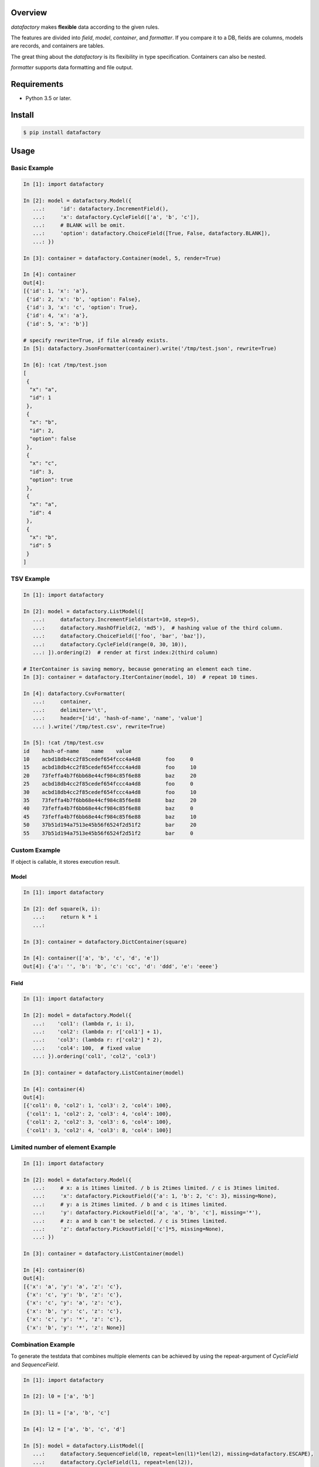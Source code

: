 .. image:: https://badge.fury.io/py/datafactory.svg
  :target: https://badge.fury.io/py/datafactory

.. image:: https://github.com/walkframe/datafactory/workflows/master/badge.svg
  :target: https://github.com/walkframe/datafactory/actions

.. image:: https://img.shields.io/badge/code%20style-black-000000.svg
  :target: https://github.com/python/black

.. image:: https://codecov.io/gh/walkframe/datafactory/branch/master/graph/badge.svg
  :target: https://codecov.io/gh/walkframe/datafactory

.. image:: https://img.shields.io/badge/License-Apache%202.0-blue.svg
  :target: https://opensource.org/licenses/Apache-2.0


Overview
===========
`datafactory` makes **flexible** data according to the given rules.

The features are divided into `field`, `model`, `container`, and `formatter`.
If you compare it to a DB, fields are columns, models are records, and containers are tables.

The great thing about the `datafactory` is its flexibility in type specification. 
Containers can also be nested.

`formatter` supports data formatting and file output.

Requirements
============

- Python 3.5 or later.


Install
=======

.. code-block:: sh

  $ pip install datafactory


Usage
=====

Basic Example
-------------

.. code-block:: python3

  In [1]: import datafactory
 
  In [2]: model = datafactory.Model({
     ...:     'id': datafactory.IncrementField(),
     ...:     'x': datafactory.CycleField(['a', 'b', 'c']),
     ...:     # BLANK will be omit.
     ...:     'option': datafactory.ChoiceField([True, False, datafactory.BLANK]),
     ...: })
 
  In [3]: container = datafactory.Container(model, 5, render=True)
 
  In [4]: container
  Out[4]:
  [{'id': 1, 'x': 'a'},
   {'id': 2, 'x': 'b', 'option': False},
   {'id': 3, 'x': 'c', 'option': True},
   {'id': 4, 'x': 'a'},
   {'id': 5, 'x': 'b'}]
 
  # specify rewrite=True, if file already exists.
  In [5]: datafactory.JsonFormatter(container).write('/tmp/test.json', rewrite=True)
 
  In [6]: !cat /tmp/test.json
  [
   {
    "x": "a",
    "id": 1
   },
   {
    "x": "b",
    "id": 2,
    "option": false
   },
   {
    "x": "c",
    "id": 3,
    "option": true
   },
   {
    "x": "a",
    "id": 4
   },
   {
    "x": "b",
    "id": 5
   }
  ]

TSV Example
-----------

.. code-block:: python3

  In [1]: import datafactory
 
  In [2]: model = datafactory.ListModel([
     ...:     datafactory.IncrementField(start=10, step=5),
     ...:     datafactory.HashOfField(2, 'md5'),  # hashing value of the third column.
     ...:     datafactory.ChoiceField(['foo', 'bar', 'baz']),
     ...:     datafactory.CycleField(range(0, 30, 10)),
     ...: ]).ordering(2)  # render at first index:2(third column)
 
  # IterContainer is saving memory, because generating an element each time.
  In [3]: container = datafactory.IterContainer(model, 10)  # repeat 10 times.
 
  In [4]: datafactory.CsvFormatter(
     ...:     container,
     ...:     delimiter='\t',
     ...:     header=['id', 'hash-of-name', 'name', 'value']
     ...: ).write('/tmp/test.csv', rewrite=True)
 
  In [5]: !cat /tmp/test.csv
  id	hash-of-name	name	value
  10	acbd18db4cc2f85cedef654fccc4a4d8	foo	0
  15	acbd18db4cc2f85cedef654fccc4a4d8	foo	10
  20	73feffa4b7f6bb68e44cf984c85f6e88	baz	20
  25	acbd18db4cc2f85cedef654fccc4a4d8	foo	0
  30	acbd18db4cc2f85cedef654fccc4a4d8	foo	10
  35	73feffa4b7f6bb68e44cf984c85f6e88	baz	20
  40	73feffa4b7f6bb68e44cf984c85f6e88	baz	0
  45	73feffa4b7f6bb68e44cf984c85f6e88	baz	10
  50	37b51d194a7513e45b56f6524f2d51f2	bar	20
  55	37b51d194a7513e45b56f6524f2d51f2	bar	0

Custom Example
--------------
If object is callable, it stores execution result.

Model
~~~~~

.. code-block:: python3

 In [1]: import datafactory

 In [2]: def square(k, i):
    ...:     return k * i
    ...:

 In [3]: container = datafactory.DictContainer(square)

 In [4]: container(['a', 'b', 'c', 'd', 'e'])
 Out[4]: {'a': '', 'b': 'b', 'c': 'cc', 'd': 'ddd', 'e': 'eeee'}


Field
~~~~~~~

.. code-block:: python3

 In [1]: import datafactory

 In [2]: model = datafactory.Model({
    ...:    'col1': (lambda r, i: i),
    ...:    'col2': (lambda r: r['col1'] + 1),
    ...:    'col3': (lambda r: r['col2'] * 2),
    ...:    'col4': 100,  # fixed value
    ...: }).ordering('col1', 'col2', 'col3')

 In [3]: container = datafactory.ListContainer(model)

 In [4]: container(4)
 Out[4]:
 [{'col1': 0, 'col2': 1, 'col3': 2, 'col4': 100},
  {'col1': 1, 'col2': 2, 'col3': 4, 'col4': 100},
  {'col1': 2, 'col2': 3, 'col3': 6, 'col4': 100},
  {'col1': 3, 'col2': 4, 'col3': 8, 'col4': 100}]


Limited number of element Example
---------------------------------

.. code-block:: python3

 In [1]: import datafactory

 In [2]: model = datafactory.Model({
    ...:     # x: a is 1times limited. / b is 2times limited. / c is 3times limited.
    ...:     'x': datafactory.PickoutField({'a': 1, 'b': 2, 'c': 3}, missing=None),
    ...:     # y: a is 2times limited. / b and c is 1times limited.
    ...:     'y': datafactory.PickoutField(['a', 'a', 'b', 'c'], missing='*'),
    ...:     # z: a and b can't be selected. / c is 5times limited.
    ...:     'z': datafactory.PickoutField(['c']*5, missing=None),
    ...: })

 In [3]: container = datafactory.ListContainer(model)

 In [4]: container(6)
 Out[4]:
 [{'x': 'a', 'y': 'a', 'z': 'c'},
  {'x': 'c', 'y': 'b', 'z': 'c'},
  {'x': 'c', 'y': 'a', 'z': 'c'},
  {'x': 'b', 'y': 'c', 'z': 'c'},
  {'x': 'c', 'y': '*', 'z': 'c'},
  {'x': 'b', 'y': '*', 'z': None}]


Combination Example
-------------------
To generate the testdata that combines multiple elements
can be achieved by using the repeat-argument of `CycleField` and `SequenceField`.

.. code-block:: python3

 In [1]: import datafactory

 In [2]: l0 = ['a', 'b']

 In [3]: l1 = ['a', 'b', 'c']

 In [4]: l2 = ['a', 'b', 'c', 'd']

 In [5]: model = datafactory.ListModel([
    ...:     datafactory.SequenceField(l0, repeat=len(l1)*len(l2), missing=datafactory.ESCAPE),
    ...:     datafactory.CycleField(l1, repeat=len(l2)),
    ...:     datafactory.CycleField(l2),
    ...: ])

 In [6]: container = datafactory.Container(model)

 # by specifying the ESCAPE to missing-argument
 # automatically detect end of elements and escape before reaching 10000.
 In [7]: container(10000)
 Out[7]:
 [['a', 'a', 'a'],
  ['a', 'a', 'b'],
  ['a', 'a', 'c'],
  ['a', 'a', 'd'],
  ['a', 'b', 'a'],
  ['a', 'b', 'b'],
  ['a', 'b', 'c'],
  ['a', 'b', 'd'],
  ['a', 'c', 'a'],
  ['a', 'c', 'b'],
  ['a', 'c', 'c'],
  ['a', 'c', 'd'],
  ['b', 'a', 'a'],
  ['b', 'a', 'b'],
  ['b', 'a', 'c'],
  ['b', 'a', 'd'],
  ['b', 'b', 'a'],
  ['b', 'b', 'b'],
  ['b', 'b', 'c'],
  ['b', 'b', 'd'],
  ['b', 'c', 'a'],
  ['b', 'c', 'b'],
  ['b', 'c', 'c'],
  ['b', 'c', 'd']]

nested example
--------------

.. code-block:: python3

 In [1]: import datafactory

 In [2]: model = datafactory.Model({
    ...:     'a': datafactory.ListModel([
    ...:         datafactory.CycleField(['b', 'c']),
    ...:         datafactory.CycleField(['d', 'e']),
    ...:     ]),
    ...:     datafactory.ChoiceField(['f', 'g', 'h']): datafactory.DictContainer(lambda x: x * 2, 5)
    ...: })

 In [3]: datafactory.Container(model, 10, render=True)
 Out[3]:
 [{'a': ['b', 'd'], 'h': {0: 0, 1: 2, 2: 4, 3: 6, 4: 8}},
  {'a': ['c', 'e'], 'f': {0: 0, 1: 2, 2: 4, 3: 6, 4: 8}},
  {'a': ['b', 'd'], 'f': {0: 0, 1: 2, 2: 4, 3: 6, 4: 8}},
  {'a': ['c', 'e'], 'g': {0: 0, 1: 2, 2: 4, 3: 6, 4: 8}},
  {'a': ['b', 'd'], 'f': {0: 0, 1: 2, 2: 4, 3: 6, 4: 8}},
  {'a': ['c', 'e'], 'h': {0: 0, 1: 2, 2: 4, 3: 6, 4: 8}},
  {'a': ['b', 'd'], 'g': {0: 0, 1: 2, 2: 4, 3: 6, 4: 8}},
  {'a': ['c', 'e'], 'h': {0: 0, 1: 2, 2: 4, 3: 6, 4: 8}},
  {'a': ['b', 'd'], 'h': {0: 0, 1: 2, 2: 4, 3: 6, 4: 8}},
  {'a': ['c', 'e'], 'h': {0: 0, 1: 2, 2: 4, 3: 6, 4: 8}}]

- `b` and `c` appear at first of a list in `a` key alternatively.
- `d` and `e` appear at second of a list in `a` key alternatively.

datetime Utility
----------------

choice
~~~~~~

random choice between start and end.

.. code-block:: python3

 In [1]: from datafactory.utils.datetime import choice


 In [2]: choice(1988, '2015-11-11T11:11:11.111111')
 Out[2]: datetime.datetime(2009, 11, 30, 23, 25, 43, 240031)

 # tuple: datetime(*tuple), dict: datetime(**dict)
 In [3]: choice((1988, 5, 22), {'year': 2015, 'month': 11, 'day': 11})
 Out[3]: datetime.datetime(1996, 7, 1, 11, 14, 59, 314809)

 In [4]: from datetime import datetime, date

 In [5]: choice(date(1988, 5, 22), datetime(2015, 11, 11, 11, 11, 11))
 Out[5]: datetime.datetime(2011, 3, 23, 19, 39, 14, 476901)

generator
~~~~~~~~~

generator that generate the datetime object at regular intervals.

.. code-block:: python3

 In [1]: from datetime import timedelta
 In [2]: from datafactory.utils.datetime import generator

 # if you omit end-argument, then it creates an object infinitely.
 In [3]: g = generator(start=2015, interval=timedelta(days=1, hours=12))

 In [4]: next(g)
 Out[4]: datetime.datetime(2015, 1, 1, 0, 0)

 In [5]: next(g)
 Out[5]: datetime.datetime(2015, 1, 2, 12, 0)

 In [6]: next(g)
 Out[6]: datetime.datetime(2015, 1, 4, 0, 0)

 In [7]: next(g)
 Out[7]: datetime.datetime(2015, 1, 5, 12, 0)

range
~~~~~

generate list object that includes regularly generated datetime objects element.

.. code-block:: python3

 In [1]: from datetime import timedelta
 In [2]: from datafactory.utils.datetime import range

 In [3]: range(2015, '2015/2/1')
 Out[3]:
 [datetime.datetime(2015, 1, 1, 0, 0),
  datetime.datetime(2015, 1, 2, 0, 0),
  datetime.datetime(2015, 1, 3, 0, 0),
  datetime.datetime(2015, 1, 4, 0, 0),
  datetime.datetime(2015, 1, 5, 0, 0),
  datetime.datetime(2015, 1, 6, 0, 0),
  datetime.datetime(2015, 1, 7, 0, 0),
  datetime.datetime(2015, 1, 8, 0, 0),
  datetime.datetime(2015, 1, 9, 0, 0),
  datetime.datetime(2015, 1, 10, 0, 0),
  datetime.datetime(2015, 1, 11, 0, 0),
  datetime.datetime(2015, 1, 12, 0, 0),
  datetime.datetime(2015, 1, 13, 0, 0),
  datetime.datetime(2015, 1, 14, 0, 0),
  datetime.datetime(2015, 1, 15, 0, 0),
  datetime.datetime(2015, 1, 16, 0, 0),
  datetime.datetime(2015, 1, 17, 0, 0),
  datetime.datetime(2015, 1, 18, 0, 0),
  datetime.datetime(2015, 1, 19, 0, 0),
  datetime.datetime(2015, 1, 20, 0, 0),
  datetime.datetime(2015, 1, 21, 0, 0),
  datetime.datetime(2015, 1, 22, 0, 0),
  datetime.datetime(2015, 1, 23, 0, 0),
  datetime.datetime(2015, 1, 24, 0, 0),
  datetime.datetime(2015, 1, 25, 0, 0),
  datetime.datetime(2015, 1, 26, 0, 0),
  datetime.datetime(2015, 1, 27, 0, 0),
  datetime.datetime(2015, 1, 28, 0, 0),
  datetime.datetime(2015, 1, 29, 0, 0),
  datetime.datetime(2015, 1, 30, 0, 0),
  datetime.datetime(2015, 1, 31, 0, 0),
  datetime.datetime(2015, 2, 1, 0, 0)]

 # +-3 hour noise, +5 minute noise
 In [4]: range(2015, '2015-01-15', hours=3, minutes=(0, 5))
 Out[4]:
 [datetime.datetime(2015, 1, 1, 3, 1),
  datetime.datetime(2015, 1, 2, 0, 3),
  datetime.datetime(2015, 1, 3, 2, 0),
  datetime.datetime(2015, 1, 3, 22, 2),
  datetime.datetime(2015, 1, 4, 22, 3),
  datetime.datetime(2015, 1, 6, 0, 2),
  datetime.datetime(2015, 1, 7, 0, 4),
  datetime.datetime(2015, 1, 8, 0, 4),
  datetime.datetime(2015, 1, 8, 21, 3),
  datetime.datetime(2015, 1, 9, 22, 0),
  datetime.datetime(2015, 1, 11, 0, 0),
  datetime.datetime(2015, 1, 11, 22, 1),
  datetime.datetime(2015, 1, 12, 22, 5),
  datetime.datetime(2015, 1, 14, 3, 0),
  datetime.datetime(2015, 1, 15, 2, 5)]

 # it is able to specify minus direction as interval.
 In [5]: range(start='2015-5-22', end='2015-04-22', interval=timedelta(days=-1))
 Out[5]:
 [datetime.datetime(2015, 5, 22, 0, 0),
  datetime.datetime(2015, 5, 21, 0, 0),
  datetime.datetime(2015, 5, 20, 0, 0),
  datetime.datetime(2015, 5, 19, 0, 0),
  datetime.datetime(2015, 5, 18, 0, 0),
  datetime.datetime(2015, 5, 17, 0, 0),
  datetime.datetime(2015, 5, 16, 0, 0),
  datetime.datetime(2015, 5, 15, 0, 0),
  datetime.datetime(2015, 5, 14, 0, 0),
  datetime.datetime(2015, 5, 13, 0, 0),
  datetime.datetime(2015, 5, 12, 0, 0),
  datetime.datetime(2015, 5, 11, 0, 0),
  datetime.datetime(2015, 5, 10, 0, 0),
  datetime.datetime(2015, 5, 9, 0, 0),
  datetime.datetime(2015, 5, 8, 0, 0),
  datetime.datetime(2015, 5, 7, 0, 0),
  datetime.datetime(2015, 5, 6, 0, 0),
  datetime.datetime(2015, 5, 5, 0, 0),
  datetime.datetime(2015, 5, 4, 0, 0),
  datetime.datetime(2015, 5, 3, 0, 0),
  datetime.datetime(2015, 5, 2, 0, 0),
  datetime.datetime(2015, 5, 1, 0, 0),
  datetime.datetime(2015, 4, 30, 0, 0),
  datetime.datetime(2015, 4, 29, 0, 0),
  datetime.datetime(2015, 4, 28, 0, 0),
  datetime.datetime(2015, 4, 27, 0, 0),
  datetime.datetime(2015, 4, 26, 0, 0),
  datetime.datetime(2015, 4, 25, 0, 0),
  datetime.datetime(2015, 4, 24, 0, 0),
  datetime.datetime(2015, 4, 23, 0, 0),
  datetime.datetime(2015, 4, 22, 0, 0)]

common
~~~~~~

**noise**

It is possible to specify the gap between the actual time as noise parameters.
allow to specify the noise parameters are “datetimes.generator” and “datetimes.range” functions.

`**noise` is specified in the kwargs format and they are not required.

The available keys are same with timedelta-args.

- days
- hours
- minute
- seconds
- microseconds

**argtype**

The acceptable arguments as the other than datetime type are the following.

:int: It is evaluated as a `year`.
:str: It is parsed as `datetime` from the numeric part of the string.
:tuple: It will be passed into `datetime` args.
:dict: It will be passed into `datetime` kwargs.
:date: It will be converted `datetime` type.

history
-------

1.0.x
~~~~~
Initialize.
